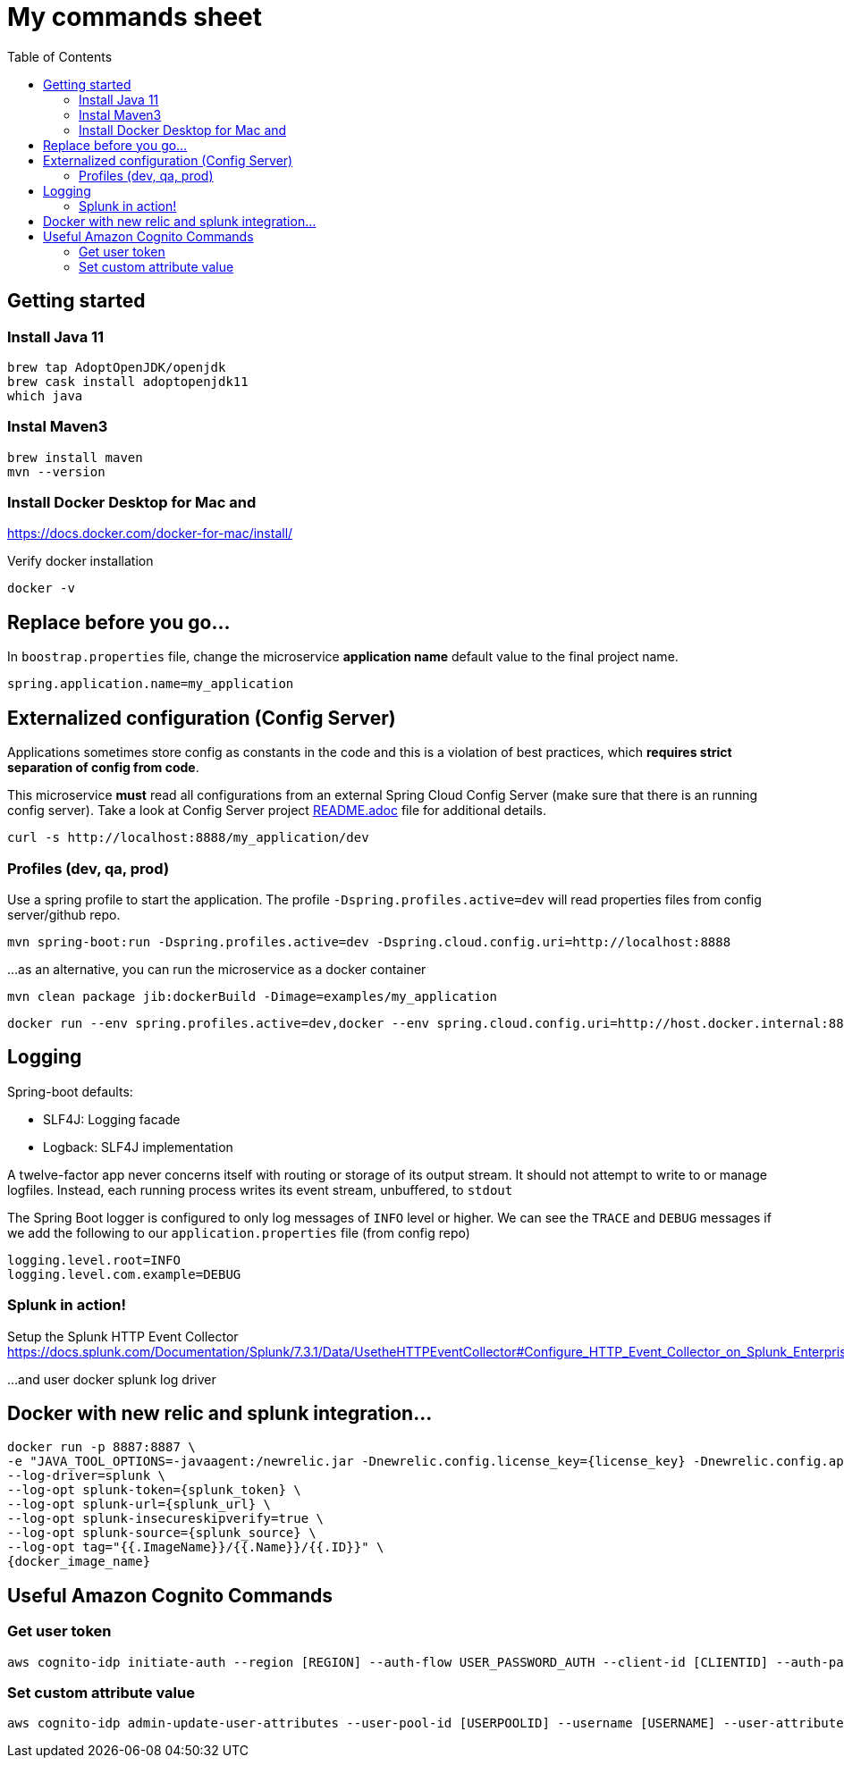 = My commands sheet
:toc:

== Getting started 

=== Install Java 11

	brew tap AdoptOpenJDK/openjdk
	brew cask install adoptopenjdk11
	which java
	
=== Instal Maven3

 	brew install maven
 	mvn --version
	
=== Install Docker Desktop for Mac and 

https://docs.docker.com/docker-for-mac/install/ 

Verify docker installation
 
	docker -v 

== Replace before you go...

In `boostrap.properties` file, change the microservice *application name* default value to the final project name.

`spring.application.name=my_application`

== Externalized configuration (Config Server)

Applications sometimes store config as constants in the code and this is a violation of best practices, which *requires strict separation of config from code*.

This microservice *must* read all configurations from an external Spring Cloud Config Server (make sure that there is an running config server). Take a look at Config Server project https://github.com/wanderleisouza/config-server/blob/master/README.adoc[README.adoc] file for additional details.

	curl -s http://localhost:8888/my_application/dev
	

=== Profiles (dev, qa, prod) 

Use a spring profile to start the application. The profile `-Dspring.profiles.active=dev` will read properties files from config server/github repo.

	mvn spring-boot:run -Dspring.profiles.active=dev -Dspring.cloud.config.uri=http://localhost:8888

...as an alternative, you can run the microservice as a docker container 
		
	mvn clean package jib:dockerBuild -Dimage=examples/my_application
	
	docker run --env spring.profiles.active=dev,docker --env spring.cloud.config.uri=http://host.docker.internal:8888 -p 8080:8080 examples/my_application

== Logging 

Spring-boot defaults:

* SLF4J: Logging facade
* Logback: SLF4J implementation

A twelve-factor app never concerns itself with routing or storage of its output stream. It should not attempt to write to or manage logfiles. Instead, each running process writes its event stream, unbuffered, to `stdout`

The Spring Boot logger is configured to only log messages of `INFO` level or higher. We can see the `TRACE` and `DEBUG` messages if we add the following to our `application.properties` file (from config repo)

	logging.level.root=INFO
	logging.level.com.example=DEBUG

=== Splunk in action!

Setup the Splunk HTTP Event Collector 
https://docs.splunk.com/Documentation/Splunk/7.3.1/Data/UsetheHTTPEventCollector#Configure_HTTP_Event_Collector_on_Splunk_Enterprise
	
...and user docker splunk log driver
	
== Docker with new relic and splunk integration...

----
docker run -p 8887:8887 \
-e "JAVA_TOOL_OPTIONS=-javaagent:/newrelic.jar -Dnewrelic.config.license_key={license_key} -Dnewrelic.config.app_name={nome_app} -Dnewrelic.config.distributed_tracing.enabled=true" \
--log-driver=splunk \
--log-opt splunk-token={splunk_token} \
--log-opt splunk-url={splunk_url} \
--log-opt splunk-insecureskipverify=true \
--log-opt splunk-source={splunk_source} \
--log-opt tag="{{.ImageName}}/{{.Name}}/{{.ID}}" \
{docker_image_name}
----

== Useful Amazon Cognito Commands

=== Get user token
----

aws cognito-idp initiate-auth --region [REGION] --auth-flow USER_PASSWORD_AUTH --client-id [CLIENTID] --auth-parameters USERNAME=[USERNAME],PASSWORD=[PASSWORD]
----
=== Set custom attribute value
----

aws cognito-idp admin-update-user-attributes --user-pool-id [USERPOOLID] --username [USERNAME] --user-attributes Name=[ATTRIBUTENAME],Value=[VALUE]
----
